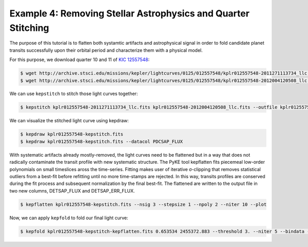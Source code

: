..

Example 4: Removing Stellar Astrophysics and Quarter Stitching
==============================================================

The purpose of this tutorial is to flatten both systamtic artifacts and
astrophysical signal in order to fold candidate planet transits successfully
upon their orbital period and characterize them with a physical model.

For this purpose, we download quarter 10 and 11 of
`KIC 12557548 <http://archive.stsci.edu/kepler/preview.php?type=lc&dsn=KPLR012557548-2011271113734>`_:

.. code-block:: bash

    $ wget http://archive.stsci.edu/missions/kepler/lightcurves/0125/012557548/kplr012557548-2011271113734_llc.fits
    $ wget http://archive.stsci.edu/missions/kepler/lightcurves/0125/012557548/kplr012557548-2012004120508_llc.fits

We can use ``kepstitch`` to stitch those light curves together:

.. code-block:: bash

    $ kepstitch kplr012557548-2011271113734_llc.fits kplr012557548-2012004120508_llc.fits --outfile kplr012557548-kepstitch.fits

We can visualize the stitched light curve using kepdraw:

.. code-block:: bash

    $ kepdraw kplr012557548-kepstitch.fits
    $ kepdraw kplr012557548-kepstitch.fits --datacol PDCSAP_FLUX

.. image:: ../_static/images/tutorials/example_d/kplr012557548-kepstitch-kepdraw.png
.. image:: ../_static/images/tutorials/example_d/kplr012557548-kepstitch-kepdraw-pdcsap.png

With systematic artifacts already mostly-removed, the light curves need to be
flattened but in a way that does not radically contaminate the transit
profile with new systematic structure. The PyKE tool kepflatten fits piecemeal
low-order polynomials on small timeslices aross the time-series. Fitting makes
user of iterative σ-clipping that removes statistical outliers from a best-fit
before refitting until no more time-stamps are rejected. In this way, transits
profiles are conserved during the fit process and subsequent normalization by
the final best-fit. The flattened are written to the output file in two new
columns, DETSAP_FLUX and DETSAP_ERR_FLUX.


.. code-block:: bash

    $ kepflatten kplr012557548-kepstitch.fits --nsig 3 --stepsize 1 --npoly 2 --niter 10 --plot

.. image:: ../_static/images/tutorials/example_d/kplr012557548-kepstitch-kepdraw-kepflatten.png


Now, we can apply ``kepfold`` to fold our final light curve:

.. code-block:: bash

    $ kepfold kplr012557548-kepstitch-kepflatten.fits 0.653534 2455372.883 --threshold 3. --niter 5 --bindata --binmethod median --nbins 100 --plottype det

.. image:: ../_static/images/tutorials/example_d/kplr012557548-kepstitch-kepdraw-kepflatten-kepfold.png
